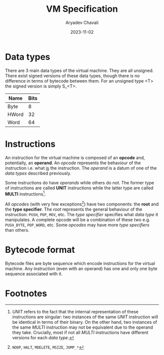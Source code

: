 #+title: VM Specification
#+author: Aryadev Chavali
#+description: A specification of instructions for the virtual machine
#+date: 2023-11-02

* Data types
There are 3 main data types of the virtual machine.  They are all
unsigned.  There exist signed versions of these data types, though
there is no difference in terms of bytecode between them.  For an
unsigned type <T> the signed version is simply S_<T>.
|-------+------|
| Name  | Bits |
|-------+------|
| Byte  |    8 |
| HWord |   32 |
| Word  |   64 |
|-------+------|
* Instructions
An instruction for the virtual machine is composed of an *opcode* and,
potentially, an *operand*.  An /opcode/ represents the behaviour of
the instruction i.e. what _is_ the instruction.  The /operand/ is a
datum of one of the /data types/ described previously.

Some instructions do have /operands/ while others do not.  The former
type of instructions are called *UNIT* instructions while the latter
type are called *MULTI* instructions[fn:1].

All /opcodes/ (with very few exceptions[fn:2]) have two components:
the *root* and the *type specifier*.  The /root/ represents the
general behaviour of the instruction: ~PUSH~, ~POP~, ~MOV~, etc.  The
/type specifier/ specifies what /data type/ it manipulates.  A
complete opcode will be a combination of these two e.g. ~PUSH_BYTE~,
~POP_WORD~, etc.  Some /opcodes/ may have more /type specifiers/ than
others.
* Bytecode format
Bytecode files are byte sequence which encode instructions for the
virtual machine.  Any instruction (even with an operand) has one and
only one byte sequence associated with it.
* Footnotes
[fn:2] ~NOOP~, ~HALT~, ~MDELETE~, ~MSIZE~, ~JUMP_*~

[fn:1] /UNIT/ refers to the fact that the internal representation of
these instructions are singular: two instances of the same /UNIT/
instruction will be identical in terms of their binary.  On the other
hand, two instances of the same /MULTI/ instruction may not be
equivalent due to the operand they take.  Crucially, most if not all
/MULTI/ instructions have different versions for each /data type/.
